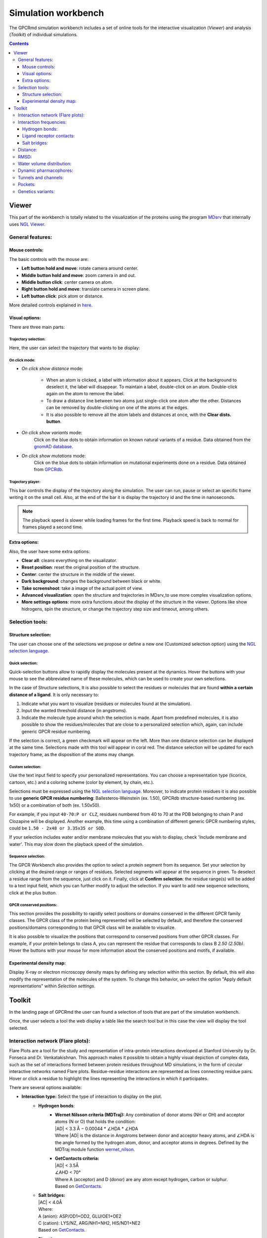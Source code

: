 ====================
Simulation workbench
====================

The GPCRmd simulation workbench includes a set of online tools for the interactive visualization (*Viewer*) and analysis (*Toolkit*) of individual simulations. 

.. contents::
    :depth: 3

.. image:: _static/tools_workbench.png
  :width: 600
  :alt: GPCRmd workbench

------
Viewer
------

This part of the workbench is totally related to the visualization of the proteins using the program `MDsrv <http://nglviewer.org/mdsrv/>`_ that internally uses `NGL Viewer <http://nglviewer.org/ngl/api/index.html>`_. 

.. image:: _static/tools_viewer.png
  :width: 600
  :alt: GPCRmd viewer

General features:
=================

Mouse controls:
---------------

The basic controls with the mouse are:

* **Left button hold and move**: rotate camera around center.
* **Middle button hold and move**: zoom camera in and out.
* **Middle button click**: center camera on atom.
* **Right button hold and move**: translate camera in screen plane.
* **Left button click**: pick atom or distance.

More detailed controls explained in `here <http://nglviewer.org/ngl/api/manual/interaction-controls.html#controls>`_.

Visual options:
---------------

There are three main parts:

Trajectory selection:
*********************

Here, the user can select the trajectory that wants to be display: 

.. image:: _static/tools_viewer_traj.png
  :width: 300
  :alt: GPCRmd viewer trajectory

On click mode:
**************

* *On click show distance* mode:

    * When an atom is clicked, a label with information about it appears. Click at the background to deselect it, the label will disappear. To maintain a label, double-click on an atom. Double-click again on the atom to remove the label.

    * To draw a distance line between two atoms just single-click one atom after the other. Distances can be removed by double-clicking on one of the atoms at the edges.

    * It is also possible to remove all the atom labels and distances at once, with the **Clear dists. button**.

* *On click show variants* mode:
    Click on the blue dots to obtain information on known natural variants of a residue. Data obtained from the `gnomAD database`_.

* *On click show mutations* mode:
    Click on the blue dots to obtain information on mutational experiments done on a residue. Data obtained from GPCRdb_.

.. image:: _static/tools_viewer_mode.png
  :width: 300
  :alt: GPCRmd viewer mode

Trajectory player:
******************

This bar controls the display of the trajectory along the simulation. The user can run, pause or select an specific frame writing it on the small cell. Also, at the end of the bar it is display the trajectory id and the time in nanoseconds.

.. image:: _static/tools_viewer_tplay.png
  :width: 600
  :alt: GPCRmd viewer trajectory player

.. note::
  The playback speed is slower while loading frames for the first time. Playback speed is back to normal for frames played a second time.

Extra options:
--------------

Also, the user have some extra options: 

* **Clear all**: cleans everything on the visualizator.
* **Reset position**: reset the original position of the structure.
* **Center**: center the structure in the middle of the viewer.
* **Dark background**: changes the background between black or white.
* **Take screenshoot**: take a image of the actual point of view. 
* **Advanced visualization**: open the structure and trajectories in MDsrv_to use more complex visualization options.
* **More settings options**: more extra functions about the display of the structure in the viewer. Options like show hidrogens, spin the structure, or change the trajectory step size and timeout, among others.

.. image:: _static/tools_viewer_extra.png
  :width: 600
  :alt: GPCRmd viewer extra options

Selection tools:
================

Structure selection:
--------------------

The user can choose one of the selections we propose or define a new one (Customized selection option) using the `NGL selection language <http://nglviewer.org/ngl/api/manual/usage/selection-language.html>`_.

.. image:: _static/tools_viewer_sele.png
  :width: 600
  :alt: GPCRmd viewer selection

Quick selection:
****************

Quick-selection buttons allow to rapidly display the molecules present at the dynamics. Hover the buttons with your mouse to see the abbreviated name of these molecules, which can be used to create your own selections.

In the case of Structure selections, It is also possible to select the residues or molecules that are found **within a certain distance of a ligand**. It is only necessary to:

1. Indicate what you want to visualize (residues or molecules found at the simulation).
2. Input the wanted threshold distance (in angstroms).
3. Indicate the molecule type around which the selection is made. Apart from predefined molecules, it is also possible to show the residues/molecules that are close to a personalized selection which, again, can include generic GPCR residue numbering.

If the selection is correct, a green checkmark will appear on the left. More than one distance selection can be displayed at the same time. Selections made with this tool will appear in coral red. The distance selection will be updated for each trajectory frame, as the disposition of the atoms may change.

.. image:: _static/tools_viewer_squick.png
  :width: 600
  :alt: GPCRmd viewer quick selection

Custom selection:
*******************

Use the text input field to specify your personalized representations. You can choose a representation type (licorice, cartoon, etc.) and a coloring scheme (color by element, by chain, etc.).

Selections must be expressed using the `NGL selection language`_. Moreover, to indicate protein residues it is also possible to use **generic GPCR residue numbering**: Ballesteros-Weinstein (ex. 1.50), GPCRdb structure-based numbering (ex. 1x50) or a combination of both (ex. 1.50x50).

For example, if you input ``40-70:P or CLZ``, residues numbered from 40 to 70 at the PDB belonging to chain P and Clozapine will be displayed. Another example, this time using a combination of different generic GPCR numbering styles, could be ``1.50 - 2x48 or 3.35x35 or SOD``.

If your selection includes water and/or membrane molecules that you wish to display, check 'Include membrane and water'. This may slow down the playback speed of the simulation.

.. image:: _static/tools_viewer_scustom.png
  :width: 600
  :alt: GPCRmd viewer quick selection

Sequence selection:
*******************

The GPCR Workbench also provides the option to select a protein segment from its sequence. Set your selection by clicking at the desired range or ranges of residues. Selected segments will appear at the sequence in green. To deselect a residue range from the sequence, just click on it. Finally, click at **Confirm selection**: the residue range(s) will be added to a text input field, which you can further modify to adjust the selection. If you want to add new sequence selections, click at the plus button.

.. image:: _static/tools_viewer_sseq.png
  :width: 600
  :alt: GPCRmd viewer quick selection

GPCR conserved positions:
*************************

This section provides the possibility to rapidly select positions or domains conserved in the different GPCR family classes. The GPCR class of the protein being represented will be selected by default, and therefore the conserved positions/domains corresponding to that GPCR class will be available to visualize.

It is also possible to visualize the positions that correspond to conserved positions from other GPCR classes. For example, if your protein belongs to class A, you can represent the residue that corresponds to class B *2.50 (2.50b)*. Hover the buttons with your mouse for more information about the conserved positions and motifs, if available.

.. image:: _static/tools_viewer_spos.png
  :width: 600
  :alt: GPCRmd viewer quick selection

.. _MDsrv: http://nglviewer.org/mdsrv/
.. _gnomAD database: https://gnomad.broadinstitute.org/
.. _GPCRdb: https://www.gpcrdb.org/
.. _NGL selection language: http://nglviewer.org/ngl/api/manual/usage/selection-language.html

Experimental density map:
--------------------------

Display X-ray or electron microscopy density maps by defining any selection within this section. By default, this will also modify the representation of the molecules of the system. To change this behavior, un-select the option "Apply default representations" within *Selection settings*.

.. image:: _static/tools_viewer_setden.png
  :width: 600
  :alt: GPCRmd viewer quick selection

-------
Toolkit
-------

In the landing page of GPCRmd the user can found a selection of tools that are part of the simulation workbench.

.. image:: _static/tools_selection.png
  :width: 600
  :alt: GPCRmd tool selection

Once, the user selects a tool the web display a table like the search tool but in this case the view will display the tool selected.

.. image:: _static/tools_selected.png
  :width: 600
  :alt: GPCRmd tool selected

.. image:: _static/tools_toolkit.png
  :width: 600
  :alt: GPCRmd toolkit

Interaction network (Flare plots):
==================================

Flare Plots are a tool for the study and representation of intra-protein interactions developed at Stanford University by Dr. Fonseca and Dr. Venkatakishnan. This approach makes it possible to obtain a highly visual depiction of complex data, such as the set of interactions formed between protein residues throughout MD simulations, in the form of circular interactive networks named Flare plots. Residue-residue interactions are represented as lines connecting residue pairs. Hover or click a residue to highlight the lines representing the interactions in which it participates.

There are several options available:

* **Interaction type:** Select the type of interaction to display on the plot.
    * **Hydrogen bonds**:
        * | **Wernet Nilsson criteria (MDTraj):** Any combination of donor atoms (NH or OH) and acceptor atoms (N or O) that holds the condition:
          | \|AD| < 3.3 Å − 0.00044 * ∠HDA * ∠HDA
          | Where \|AD| is the distance in Angstroms between donor and acceptor heavy atoms, and ∠HDA is the angle formed by the hydrogen atom, donor, and acceptor atoms in degrees. Defined by the MDTraj module function wernet_nilson_.
        * | **GetContacts criteria:**
          | \|AD| < 3.5Å
          | ∠AHD < 70°
          | Where A (acceptor) and D (donor) are any atom except hydrogen, carbon or sulphur.
          | Based on GetContacts_. 
    * | **Salt bridges:**
      | \|AC\| < 4.0Å
      | Where:
      | A (anion): ASP/OD1+OD2, GLU/OE1+OE2
      | C (cation): LYS/NZ, ARG/NH1+NH2, HIS/ND1+NE2
      | Based on GetContacts_. 
    * | **Pi-cation:**
      | \|AC| < 6.0Å
      | ∠CAn < 60°
      | Where:
      | A (aromatic): center(PHE/CG+CE1+CE2), center(TRP/CD2+CZ2+CZ3), center(TYR/CG+CE1+CE2), center(HIS/CG+CD2+CE1)
      | C (cation): LYS/NZ, ARG/NH1+NH2, HIS/ND1+NE2
      | Based on GetContacts_.
    * | **Pi-stacking:**
      | \|A1A2| < 7.0Å
      | ∠(n1, n2) < 30°
      | ∠(n1, A1A2) < 45°
      | ∠(n2, A1A2) < 45°
      | Where:
      | A1, A2 (aromatic rings): center(PHE/CG+CE1+CE2), center(TRP/CD2+CZ2+CZ3), center(TYR/CG+CE1+CE2), center(HIS/CG+CD2+CE1)
      | Based on GetContacts_.
    * | **T-stacking:**
      | \|A1A2| < 5.0Å
      | 60° < ∠(n1, n2) < 90°
      | ∠(n1, A1A2) < 45°
      | ∠(n2, A1A2) < 45°
      | Where:
      | A1, A2 (aromatic rings): center(PHE/CG+CE1+CE2), center(TRP/CD2+CZ2+CZ3), center(TYR/CG+CE1+CE2), center(HIS/CG+CD2+CE1)
      | Based on GetContacts_.
    * | **Van der Waals:**
      | \|AB| < Rvdw(A) + Rvdw(B) + 0.5
      | Where A and B are any non-hydrogen atoms.
      | Based on GetContacts_.
    * **Water bridges:** Two different residues forming a Hydrogen bond with the same water molecule. Based on GetContacts_.
    * **Extended water bridges:** Two different residues forming a Hydrogen bond with two different water molecules which also form a hydrogen bond between them. Based on GetContacts_.
    * | **Hydrophobic:**
      | \|AB| < Rvdw(A) + Rvdw(B) + 0.5
      | Where:
      | A, B: ALA+CYS+PHE+GLY+ILE+LEU+MET+PRO+VAL+TRP and element C or S
      | Based on GetContacts_. 

* **Display**:
    * **Interacting pairs**: Show only a subset of interactions (intra- or inter-helix) or all of them.
    * **Simulation**: It is possible to summarize the interactions formed through all the trajectory frames. The frequency of each interaction is represented by the thickness of the lines connecting residues.
* **Show in structure**: Click to display structural representations of the residues selected (clicked) at the flare plot. Unclick to hyde them. If there are no residues selected at the flare plot, nothing will happen.
* **Clear plot**: Click to delete all selections made on the plot.
* **Download data**: Click to download the plot data.

.. image:: _static/tools_network.png
  :width: 600
  :alt: GPCRmd toolkit network

Interaction frequencies:
==========================

Hydrogen bonds:
---------------

This tool identifies Hydrogen Bonds formed in a simulation, splitting the results between protein-protein hydrogen bonds and protein-not protein bonds. We use the MDTraj module function wernet_nilson_, which establishes a threshold distance of 3.3 Angstroms between the donor and acceptor atoms; this threshold becomes progressively stricter as the angle formed by H-D-A increases (a perfect straight bond is 0 degrees, as the donor atom is central). It's possible to choose between a few options:

1. **Do not include hydrogen bonds between neighbors**: If selected, excludes hydrogen bonds among residues which are less than 5 residues apart. These are usually the hydrogen bonds stabilizing alpha helices.
2. **All hydrogen bonds**: If selected, includes hydrogen bonds formed between backbone (BB) atoms or side chains (SC) atoms, in any combination (SC-SC, BB-BB, SC-BB).
3. **Only side-chain hydrogen bonds**: If selected, only includes hydrogen bonds formed between side-chain atoms.

Finally, you can set a frequency threshold so only those hydrogen bonds which hold the cited condition in a proportion of the frames greater than the value you have set will appear in the results. You can also define an interval of frames into which perform the analysis. 

Results have a "Show Hbond" button next to them which displays the bond in the viewer. At the end of the results table, you can find a "Show All" button, which displays all the bonds in that table at once.

.. image:: _static/tools_hydrogen.png
  :width: 600
  :alt: GPCRmd toolkit hydrogen

Ligand receptor contacts: 
----------------------------

This analysis tool calculates the frequency of interaction between the protein residues and a given ligand across a trajectory. When the distance between any of their atoms and the ligand is smaller than the threshold, it is considered to be an interaction. It is possible to chose which residue atoms will be considered (heavy atoms only or all atoms). The result is presented as a table and a plot, which can be downloaded as an image. The residues that are found to interact can be displayed at the viewer screen (shown in purple), which can be deactivated using the "Display interacting residues" checkbox. It is also possible to download the interaction data obtained.

.. image:: _static/tools_ligand.png
  :width: 600
  :alt: GPCRmd toolkit hydrogen

Salt bridges:
--------------

This tool allows you to identify the salt bridges formed through a simulation. Salt bridges are defined as any combination between these two sets: {Arg-NH1, Arg-NH2, Lys-NZ, His-NE2, His-ND1} and {Glu-OE1, Glu-OE2, Asp-OD1, Asp-OD2} in which the participating atoms are closer than 4 Angstroms. Histidine atoms are only considered if the residue is protonated. As with hydrogen bond analysis, you can select a percentage threshold, and the results include a "Show Salt Bridge" button and a "Show All" button. Furthermore, you can select an interval of frames, instead of the whole trajectory.

.. image:: _static/tools_salt.png
  :width: 600
  :alt: GPCRmd toolkit salt 

Distance: 
=========

This tool is used to calculate the distance between atom pairs across the different frames of a trajectory, and therefore across time. To calculate a distance, you need to indicate the pair or pairs of atoms you are interested in. This can be done in different ways:

* Select a pair of atoms at the viewer screen by clicking on them and, afterward, **importing the created distances** with the blue arrow button.
* Indicate the desired atom pairs manually, by selecting "Compute distance between" **atoms** and inputting a pair of atom indices at the text input fields.
* Indicate the desired atom pairs manually, by selecting "Compute distance between" **residues** and indicating the residue, chain and atom name you are interested in. The residue number and chain name must be indicated according to the NGL selection language (ex. 50:P), and the atom name selected from the droplist.

It is also necessary to select the trajectory that will be used for the calculation. 
Finally, just click at **Compute**. Only atom pairs that are marked with a green checkmark will be considered, since the absence of a checkmark indicates an error in the input (only numbers are allowed). The result will appear as a plot of distance by time or by frame, which can be downloaded as an image. It is also possible to download the data obtained as a CSV file. Moreover, the distances calculated can be displayed at the viewer screen, in the colors indicated at the plot legend. Such distance representations can be deactivated by deselecting the "Display distance" checkbox.

.. image:: _static/tools_distance.png
  :width: 600
  :alt: GPCRmd toolkit distance 

RMSD: 
=====

This tool computes the RMSD of all the conformations in a target trajectory to a reference conformation. It is necessary to indicate the trajectory to be used and the frames to be considered. Also, a reference frame of a given trajectory. It is possible to chose which atoms are going to be considered in the calculation: only alpha carbons, non-hydrogen protein atoms, protein C-alpha, etc. As in the case of distance analysis, the result will be shown in a plot (RMSD by time or by frame). It is possible to download the plot as an image or all the obtained data as a CSV file.

.. image:: _static/tools_rmsd.png
  :width: 600
  :alt: GPCRmd toolkit rmsd 

Water volume distribution:
==========================

Displays an averaged water density map of the MD trajectory under study. Maps are precomputed `VMD VolMap Tool`_. They are generated only for oxygen atoms of a water molecule in a cutoff distance of 10 Å to the protein using a resolution of 1 Å. Atoms are treated as spheres using the atomic radii. 

.. image:: _static/tools_water.png
  :width: 600
  :alt: GPCRmd toolkit water density map 

Dynamic pharmacophores:
=======================

.. image:: _static/tools_pharma.png
  :width: 600
  :alt: GPCRmd toolkit pharmacophores 

Tunnels and channels:
=====================

Displays the tunnels and channels formed in the receptor during the simulation. Tunnels are defined as void pathways leading from a cavity buried in a protein core to the surrounding solvent, while in channels both endings are opened to the surrounding solvent.

Tunnels/channels are precalculated using the software `Caver 3.0`_. The starting point coordinates for apo forms and receptor-ligand structures are set to the center of mass of ligand-interacting residues in the respective PDB structure. The following input parameters are used: probe_radius=1.4, shell_radius=3, shell_depth=4. Note that we focus our analysis on the ligand-binding pocket, so tunnels/channels unrelated to the ligand-binding pocket may not be detected.

All the tunnels/channels identified in the simulation are clustered by similarity. Such clusters of identified tunnels can be displayed by selecting them in the "Clusters" column. 

It is also possible to display the tunnel with the highest throughput of each cluster. `As defined by Caver`_, the throughput of a tunnel or channel corresponds to the importance of the pathway, which is the probability that the pathway is used as a route for transportation. Tunnel throughput is calculated based on the radius and length of the tunnel. The frame at which the highest-throughput tunnel of each cluster is found can be displayed by clicking at the "Display frame *x*" button.

.. image:: _static/tools_tunnel.png
  :width: 600
  :alt: GPCRmd toolkit distance 

.. _wernet_nilson: http://mdtraj.org/1.8.0/api/generated/mdtraj.wernet_nilsson.html
.. _GetContacts: https://getcontacts.github.io/interactions.html
.. _VMD VolMap Tool: https://www.ks.uiuc.edu/Research/vmd/vmd-1.9.1/ug/node153.html
.. _Caver 3.0: https://journals.plos.org/ploscompbiol/article?id=10.1371/journal.pcbi.1002708
.. _As defined by Caver: https://journals.plos.org/ploscompbiol/article?id=10.1371/journal.pcbi.1002708

Pockets: 
========

This tool displays the pockets formed in the receptor during the simulation. These pockets have the potential to bind ligands and act as allosteric or orthostheric modulators, and so they are of pharmacological interest.

Pockets are detected using **MDpocket** software, which is part of the fpocket suite (https://github.com/Discngine/fpocket) as an extension to analyse conformational ensembles of proteins. In essence, MDpocket divides the simulation in several snapshots (one every nanosecond in our case). Then, it computes a Voronoi tessellation to every snapshot. The resulting spheres are mapped on a 1 Å spaced grid and a density map is generated over all the snapshots. Pockets are then clustered using the DBSCAN algorithm. Once the pockets are detected, MDpocket is run a second time to obtain the different descriptors for each of the pockets, such as the volume, the polarity, or the hydrophobicity density. The following input parameters are used to obtain the displayed results: isovalue=3, epsilon(DBSCAN)=1.5, minPoints(DBSCAN)=8.

In the tool, you will see the different pockets found for the displayed trajectory. You have several controllers:
* **Pocket table**: it includes a list of all the pockets found in the receptor and their different descriptors. You can click on the different rows to select one or multiple pockets.
* **"Plot and view selected pockets" button**: it displays the selected pockets on the viewer and also generates a plot of the pocket volume over the course of the simulation.
* **"Reset" button**: resets every configuration, the viewer and the plot to the default initial state.
* **"Show nearby residues?" checkbox**: if checked, it displays the surface area of the protein atoms that are nearby (3 Å) of the pocket.
* **"Smoothing window size" selector**: it is a value used to smooth the pocket volume plot, as there can be a lot of spikes in volume and can be difficult to visualize the trend. Default value is 10.
* **Download button**: when clicked, it will start a download of a zip containing the displayed trajectory's pockets.
* **Volume over time plot**: it is displayed after selecting one or more pockets on the table and clicking on "Plot and view selected pockets" button. It will display a plot of the selected pocket's volume over the simulation time
  
.. image:: _static/tools_pockets.png
  :width: 600
  :alt: GPCRmd toolkit pockets 

Genetics variants: 
==================

.. image:: _static/tools_gene.png
  :width: 600
  :alt: GPCRmd toolkit gene variants 
